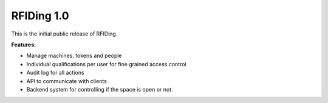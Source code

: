 RFIDing 1.0
===========

This is the initial public release of RFIDing.

**Features:**

* Manage machines, tokens and people
* Individual qualifications per user for fine grained access control
* Audit log for all actions
* API to communicate with clients
* Backend system for controlling if the space is open or not.